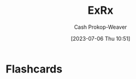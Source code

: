 :PROPERTIES:
:ID:       f33704f3-8769-4e6e-8344-11b8a60a800a
:LAST_MODIFIED: [2023-07-06 Thu 10:51]
:END:
#+title: ExRx
#+hugo_custom_front_matter: :slug "f33704f3-8769-4e6e-8344-11b8a60a800a"
#+author: Cash Prokop-Weaver
#+date: [2023-07-06 Thu 10:51]
#+filetags: :person:
* Flashcards
